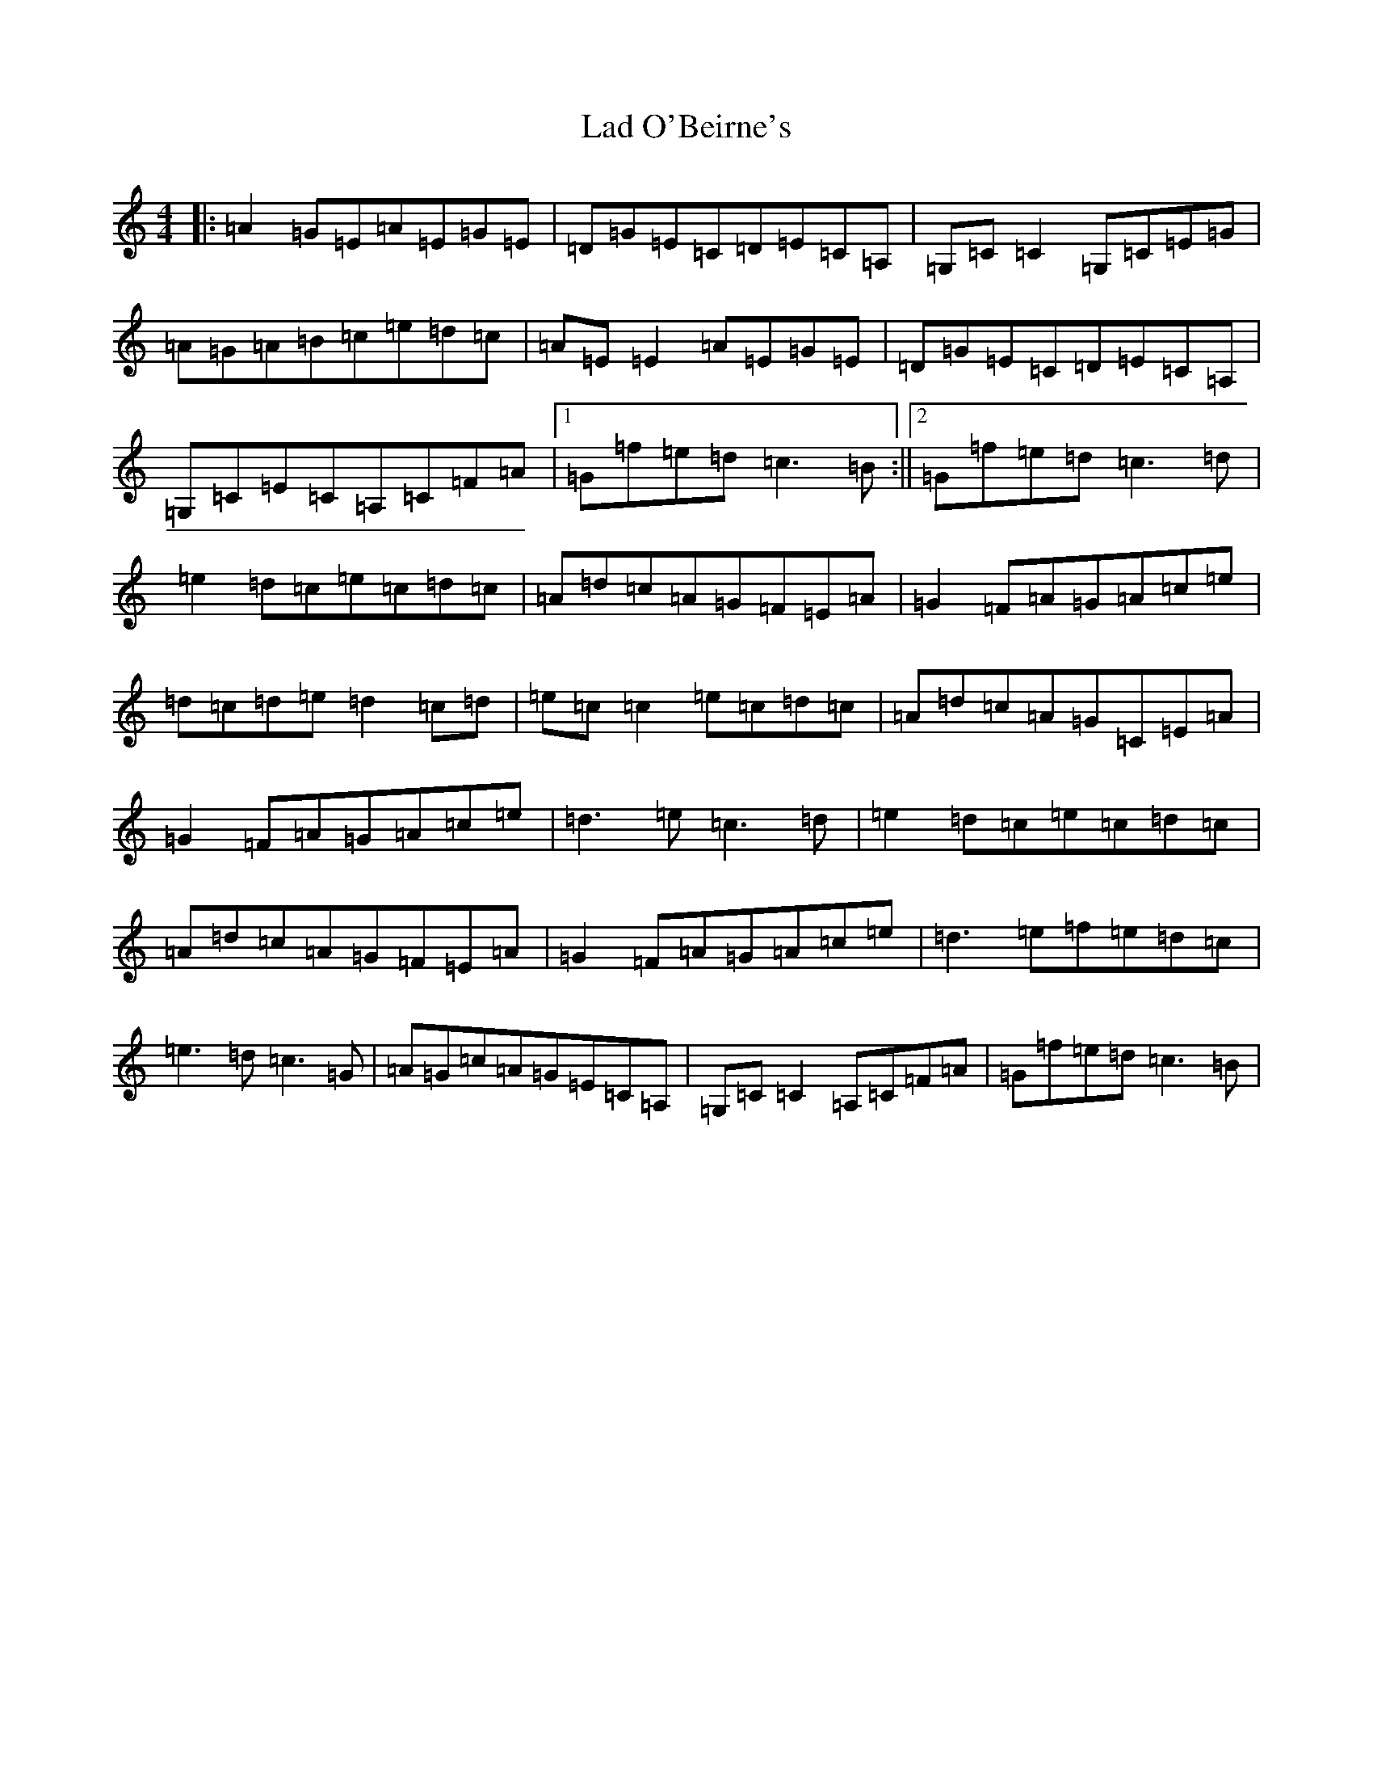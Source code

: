 X: 11831
T: Lad O'Beirne's
S: https://thesession.org/tunes/2316#setting2316
Z: F Major
R: reel
M: 4/4
L: 1/8
K: C Major
|:=A2=G=E=A=E=G=E|=D=G=E=C=D=E=C=A,|=G,=C=C2=G,=C=E=G|=A=G=A=B=c=e=d=c|=A=E=E2=A=E=G=E|=D=G=E=C=D=E=C=A,|=G,=C=E=C=A,=C=F=A|1=G=f=e=d=c3=B:||2=G=f=e=d=c3=d|=e2=d=c=e=c=d=c|=A=d=c=A=G=F=E=A|=G2=F=A=G=A=c=e|=d=c=d=e=d2=c=d|=e=c=c2=e=c=d=c|=A=d=c=A=G=C=E=A|=G2=F=A=G=A=c=e|=d3=e=c3=d|=e2=d=c=e=c=d=c|=A=d=c=A=G=F=E=A|=G2=F=A=G=A=c=e|=d3=e=f=e=d=c|=e3=d=c3=G|=A=G=c=A=G=E=C=A,|=G,=C=C2=A,=C=F=A|=G=f=e=d=c3=B|